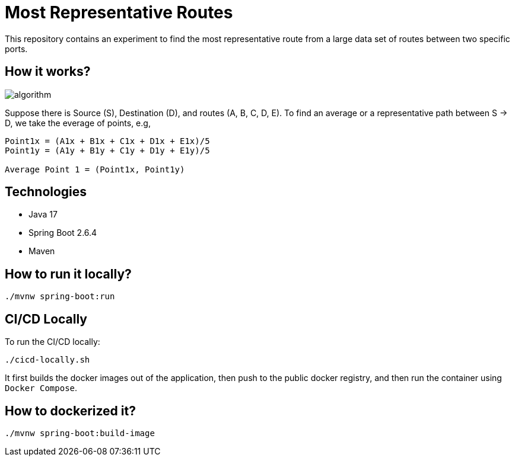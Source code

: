 # Most Representative Routes

This repository contains an experiment to find the most representative route from a large data set of routes between two specific ports.

## How it works?

image::doc/algorithm.jpg[]

Suppose there is Source (S), Destination (D), and routes (A, B, C, D, E). To find an average or a representative path between S -> D, we take the everage of points, e.g,
```shell
Point1x = (A1x + B1x + C1x + D1x + E1x)/5
Point1y = (A1y + B1y + C1y + D1y + E1y)/5

Average Point 1 = (Point1x, Point1y)
```

## Technologies

- Java 17
- Spring Boot 2.6.4
- Maven

## How to run it locally?

```shell
./mvnw spring-boot:run
```

## CI/CD Locally

To run the CI/CD locally:
```shell
./cicd-locally.sh
```
It first builds the docker images out of the application, then push to the public docker registry, and then run the container using `Docker Compose`.

## How to dockerized it?

```shell
./mvnw spring-boot:build-image
```
